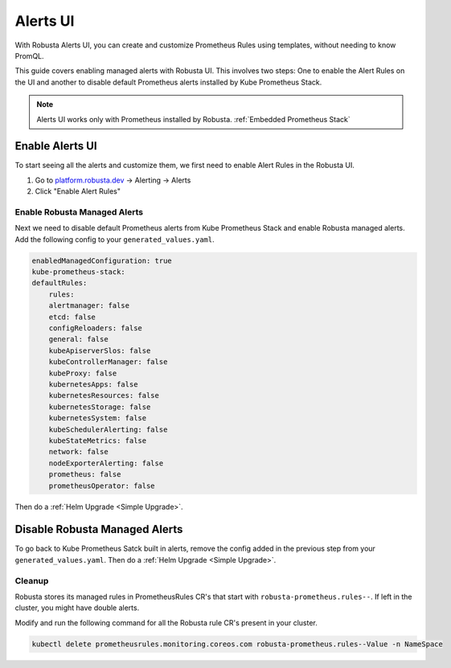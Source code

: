 Alerts UI
######################

With Robusta Alerts UI, you can create and customize Prometheus Rules using templates, without needing to know PromQL.

.. image:: /images/managed-alerts-ui.png



This guide covers enabling managed alerts with Robusta UI. This involves two steps: One to enable the Alert Rules on the UI and another to disable default Prometheus alerts installed by Kube Prometheus Stack.

.. note::

    Alerts UI works only with Prometheus installed by Robusta. :ref:`Embedded Prometheus Stack`

Enable Alerts UI
--------------------

To start seeing all the alerts and customize them, we first need to enable Alert Rules in the Robusta UI.

1. Go to `platform.robusta.dev <https://platform.robusta.dev/>`_ -> Alerting -> Alerts
2. Click "Enable Alert Rules"

.. image:: /images/click-enable-alert-rules.png



Enable Robusta Managed Alerts
********************************************

Next we need to disable default Prometheus alerts from Kube Prometheus Stack and enable Robusta managed alerts. Add the following config to your ``generated_values.yaml``.

.. code-block:: yaml

    enabledManagedConfiguration: true
    kube-prometheus-stack:
    defaultRules:
        rules:
        alertmanager: false
        etcd: false
        configReloaders: false
        general: false
        kubeApiserverSlos: false
        kubeControllerManager: false
        kubeProxy: false
        kubernetesApps: false
        kubernetesResources: false
        kubernetesStorage: false
        kubernetesSystem: false
        kubeSchedulerAlerting: false
        kubeStateMetrics: false
        network: false
        nodeExporterAlerting: false
        prometheus: false
        prometheusOperator: false

Then do a :ref:`Helm Upgrade <Simple Upgrade>`.


Disable Robusta Managed Alerts
---------------------------------

To go back to Kube Prometheus Satck built in alerts, remove the config added in the previous step from your ``generated_values.yaml``. Then do a :ref:`Helm Upgrade <Simple Upgrade>`.

Cleanup
*******************

Robusta stores its managed rules in PrometheusRules CR's that start with ``robusta-prometheus.rules--``. If left in the cluster, you might have double alerts.

Modify and run the following command for all the Robusta rule CR's present in your cluster.

.. code-block:: bash

    kubectl delete prometheusrules.monitoring.coreos.com robusta-prometheus.rules--Value -n NameSpace
